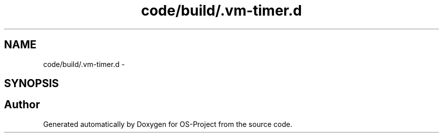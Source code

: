 .TH "code/build/.vm-timer.d" 3 "Tue Dec 19 2017" "Version nachos-teamd" "OS-Project" \" -*- nroff -*-
.ad l
.nh
.SH NAME
code/build/.vm-timer.d \- 
.SH SYNOPSIS
.br
.PP
.SH "Author"
.PP 
Generated automatically by Doxygen for OS-Project from the source code\&.
